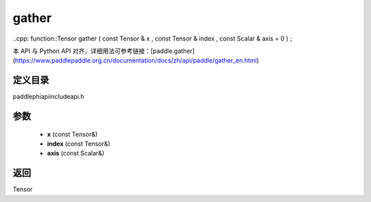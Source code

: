 .. _en_api_paddle_experimental_gather:

gather
-------------------------------

..cpp: function::Tensor gather ( const Tensor & x , const Tensor & index , const Scalar & axis = 0 ) ;


本 API 与 Python API 对齐，详细用法可参考链接：[paddle.gather](https://www.paddlepaddle.org.cn/documentation/docs/zh/api/paddle/gather_en.html)

定义目录
:::::::::::::::::::::
paddle\phi\api\include\api.h

参数
:::::::::::::::::::::
	- **x** (const Tensor&)
	- **index** (const Tensor&)
	- **axis** (const Scalar&)

返回
:::::::::::::::::::::
Tensor
